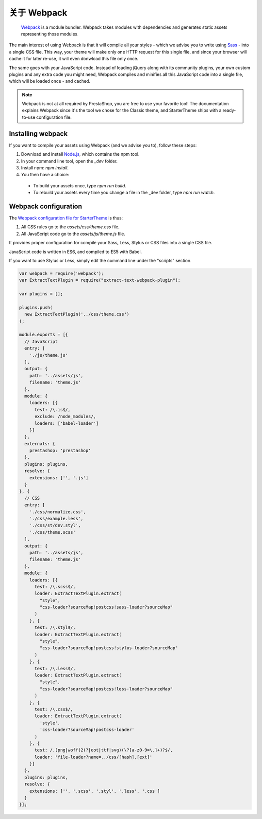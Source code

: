 关于 Webpack
=========================

	`Webpack <https://webpack.github.io/>`_ is a module bundler.
	Webpack takes modules with dependencies and generates static assets representing those modules.

The main interest of using Webpack is that it will compile all your styles - which we advise you to write using `Sass <http://sass-lang.com/>`_ - into a single CSS file.
This way, your theme will make only one HTTP request for this single file, and since your browser will cache it for later re-use, it will even donwload this file only once.

The same goes with your JavaScript code. Instead of loading jQuery along with its community plugins, your own custom plugins and any extra code you might need,
Webpack compiles and minifies all this JavaScript code into a single file, which will be loaded once - and cached.


.. note::

  Webpack is not at all required by PrestaShop, you are free to use your favorite tool!
  The documentation explains Webpack since it's the tool we chose for the Classic theme, and StarterTheme
  ships with a ready-to-use configuration file.




.. image:: img/webpack.png




Installing webpack
-----------------------

If you want to compile your assets using Webpack (and we advise you to), follow these steps:

1. Download and install `Node.js <https://nodejs.org/>`_, which contains the npm tool.
2. In your command line tool, open the `_dev` folder.
3. Install npm: `npm install`.
4. You then have a choice:

 - To build your assets once, type `npm run build`.
 - To rebuild your assets every time you change a file in the _dev folder, type `npm run watch`.


Webpack configuration
---------------------------------

The `Webpack configuration file for StarterTheme`_ is thus:

1. All CSS rules go to the `assets/css/theme.css` file.
2. All JavaScript code go to the `assets/js/theme.js` file.

It provides proper configuration for compile your Sass, Less, Stylus or CSS files into a single CSS file.

JavaScript code is written in ES6, and compiled to ES5 with Babel.



If you want to use Stylus or Less, simply edit the command line under the "scripts" section.

.. code-block:: javascript

  var webpack = require('webpack');
  var ExtractTextPlugin = require("extract-text-webpack-plugin");

  var plugins = [];

  plugins.push(
    new ExtractTextPlugin('../css/theme.css')
  );

  module.exports = [{
    // JavaScript
    entry: [
      './js/theme.js'
    ],
    output: {
      path: '../assets/js',
      filename: 'theme.js'
    },
    module: {
      loaders: [{
        test: /\.js$/,
        exclude: /node_modules/,
        loaders: ['babel-loader']
      }]
    },
    externals: {
      prestashop: 'prestashop'
    },
    plugins: plugins,
    resolve: {
      extensions: ['', '.js']
    }
  }, {
    // CSS
    entry: [
      './css/normalize.css',
      './css/example.less',
      './css/st/dev.styl',
      './css/theme.scss'
    ],
    output: {
      path: '../assets/js',
      filename: 'theme.js'
    },
    module: {
      loaders: [{
        test: /\.scss$/,
        loader: ExtractTextPlugin.extract(
          "style",
          "css-loader?sourceMap!postcss!sass-loader?sourceMap"
        )
      }, {
        test: /\.styl$/,
        loader: ExtractTextPlugin.extract(
          "style",
          "css-loader?sourceMap!postcss!stylus-loader?sourceMap"
        )
      }, {
        test: /\.less$/,
        loader: ExtractTextPlugin.extract(
          "style",
          "css-loader?sourceMap!postcss!less-loader?sourceMap"
        )
      }, {
        test: /\.css$/,
        loader: ExtractTextPlugin.extract(
          'style',
          'css-loader?sourceMap!postcss-loader'
        )
      }, {
        test: /.(png|woff(2)?|eot|ttf|svg)(\?[a-z0-9=\.]+)?$/,
        loader: 'file-loader?name=../css/[hash].[ext]'
      }]
    },
    plugins: plugins,
    resolve: {
      extensions: ['', '.scss', '.styl', '.less', '.css']
    }
  }];





.. _Webpack configuration file for StarterTheme: https://github.com/PrestaShop/StarterTheme/blob/master/_dev/webpack.config.js
